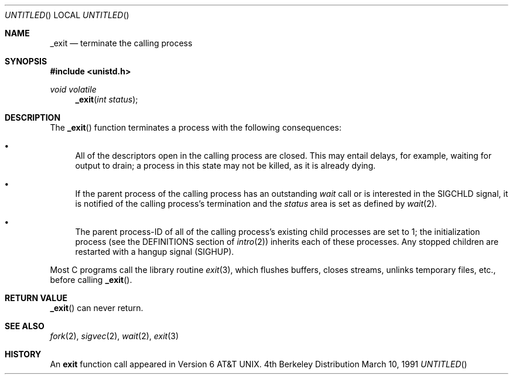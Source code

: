.\" Copyright (c) 1980 Regents of the University of California.
.\" All rights reserved.
.\"
.\" Redistribution and use in source and binary forms, with or without
.\" modification, are permitted provided that the following conditions
.\" are met:
.\" 1. Redistributions of source code must retain the above copyright
.\"    notice, this list of conditions and the following disclaimer.
.\" 2. Redistributions in binary form must reproduce the above copyright
.\"    notice, this list of conditions and the following disclaimer in the
.\"    documentation and/or other materials provided with the distribution.
.\" 3. All advertising materials mentioning features or use of this software
.\"    must display the following acknowledgement:
.\"	This product includes software developed by the University of
.\"	California, Berkeley and its contributors.
.\" 4. Neither the name of the University nor the names of its contributors
.\"    may be used to endorse or promote products derived from this software
.\"    without specific prior written permission.
.\"
.\" THIS SOFTWARE IS PROVIDED BY THE REGENTS AND CONTRIBUTORS ``AS IS'' AND
.\" ANY EXPRESS OR IMPLIED WARRANTIES, INCLUDING, BUT NOT LIMITED TO, THE
.\" IMPLIED WARRANTIES OF MERCHANTABILITY AND FITNESS FOR A PARTICULAR PURPOSE
.\" ARE DISCLAIMED.  IN NO EVENT SHALL THE REGENTS OR CONTRIBUTORS BE LIABLE
.\" FOR ANY DIRECT, INDIRECT, INCIDENTAL, SPECIAL, EXEMPLARY, OR CONSEQUENTIAL
.\" DAMAGES (INCLUDING, BUT NOT LIMITED TO, PROCUREMENT OF SUBSTITUTE GOODS
.\" OR SERVICES; LOSS OF USE, DATA, OR PROFITS; OR BUSINESS INTERRUPTION)
.\" HOWEVER CAUSED AND ON ANY THEORY OF LIABILITY, WHETHER IN CONTRACT, STRICT
.\" LIABILITY, OR TORT (INCLUDING NEGLIGENCE OR OTHERWISE) ARISING IN ANY WAY
.\" OUT OF THE USE OF THIS SOFTWARE, EVEN IF ADVISED OF THE POSSIBILITY OF
.\" SUCH DAMAGE.
.\"
.\"     @(#)_exit.2	6.5 (Berkeley) 3/10/91
.\"
.Dt EXIT 2
.Dd March 10, 1991
.Os BSD 4
.Sh NAME
.Nm _exit
.Nd terminate the calling process
.Sh SYNOPSIS
.Fd #include <unistd.h>
.Ft void volatile
.Fn _exit "int status"
.Sh DESCRIPTION
The
.Fn _exit
function
terminates a process with the following consequences:
.Bl -bullet
.It
All of the descriptors open in the calling process are closed.
This may entail delays, for example, waiting for output to drain;
a process in this state may not be killed, as it is already dying.
.It
If the parent process of the calling process has an outstanding
.Xr wait
call
or is interested in the
.Dv SIGCHLD
signal,
it is notified of the calling process's termination and
the
.Em status
area is set as defined by
.Xr wait 2 .
.It
The parent process-ID of all of the calling process's existing child
processes are set to 1; the initialization process
(see the DEFINITIONS section of
.Xr intro 2 )
inherits each of these processes.
Any stopped children are restarted with a hangup signal
.Pq Dv SIGHUP .
.El
.Pp
Most C programs call the library routine
.Xr exit 3 ,
which flushes buffers, closes streams, unlinks temporary files, etc.,
before
calling
.Fn _exit .
.Sh RETURN VALUE
.Fn _exit
can never return.
.Sh SEE ALSO
.Xr fork 2 ,
.Xr sigvec 2 ,
.Xr wait 2 ,
.Xr exit 3
.Sh HISTORY
An
.Nm exit
function call appeared in Version 6 AT&T UNIX.
